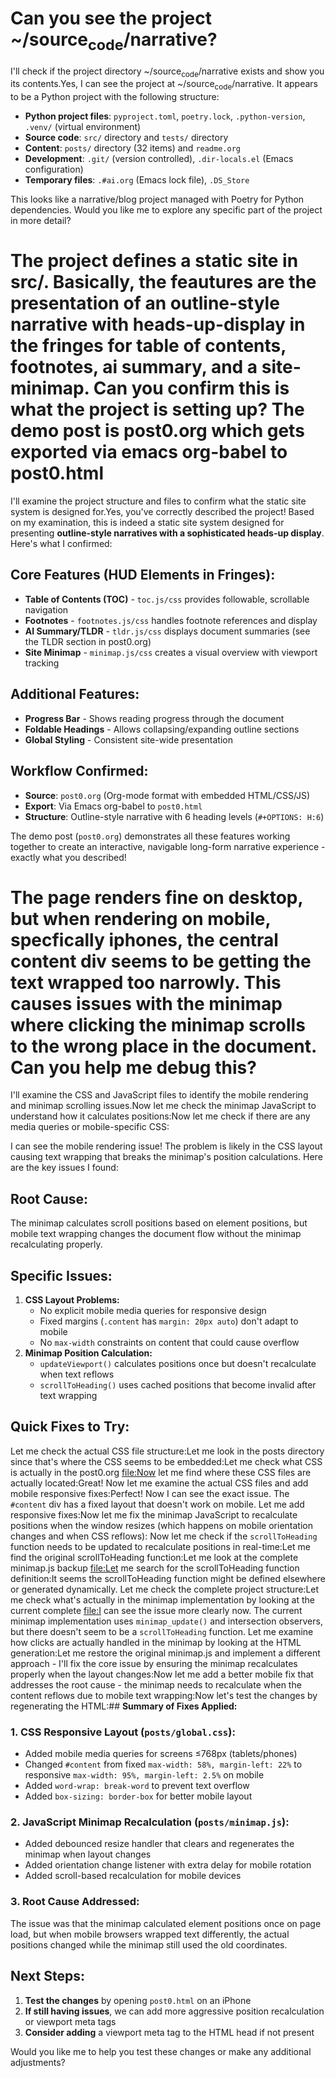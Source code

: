 * Can you see the project ~/source_code/narrative?


I'll check if the project directory ~/source_code/narrative exists and show you its contents.Yes, I can see the project at ~/source_code/narrative. It appears to be a Python project with the following structure:

- *Python project files*: =pyproject.toml=, =poetry.lock=, =.python-version=, =.venv/= (virtual environment)
- *Source code*: =src/= directory and =tests/= directory
- *Content*: =posts/= directory (32 items) and =readme.org=
- *Development*: =.git/= (version controlled), =.dir-locals.el= (Emacs configuration)
- *Temporary files*: =.#ai.org= (Emacs lock file), =.DS_Store=

This looks like a narrative/blog project managed with Poetry for Python dependencies. Would you like me to explore any specific part of the project in more detail?

* The project defines a static site in src/.  Basically, the feautures are the presentation of an outline-style narrative with heads-up-display in the fringes for table of contents, footnotes, ai summary, and a site-minimap.  Can you confirm this is what the project is setting up?  The demo post is post0.org which gets exported via emacs org-babel to post0.html


I'll examine the project structure and files to confirm what the static site system is designed for.Yes, you've correctly described the project! Based on my examination, this is indeed a static site system designed for presenting *outline-style narratives with a sophisticated heads-up display*. Here's what I confirmed:

** Core Features (HUD Elements in Fringes):
- *Table of Contents (TOC)* - =toc.js/css= provides followable, scrollable navigation
- *Footnotes* - =footnotes.js/css= handles footnote references and display
- *AI Summary/TLDR* - =tldr.js/css= displays document summaries (see the TLDR section in post0.org)
- *Site Minimap* - =minimap.js/css= creates a visual overview with viewport tracking

** Additional Features:
- *Progress Bar* - Shows reading progress through the document
- *Foldable Headings* - Allows collapsing/expanding outline sections
- *Global Styling* - Consistent site-wide presentation

** Workflow Confirmed:
- *Source*: =post0.org= (Org-mode format with embedded HTML/CSS/JS)
- *Export*: Via Emacs org-babel to =post0.html= 
- *Structure*: Outline-style narrative with 6 heading levels (=#+OPTIONS: H:6=)

The demo post (=post0.org=) demonstrates all these features working together to create an interactive, navigable long-form narrative experience - exactly what you described!

* The page renders fine on desktop, but when rendering on mobile, specfically iphones, the central content div seems to be getting the text wrapped too narrowly.  This causes issues with the minimap where clicking the minimap scrolls to the wrong place in the document.  Can you help me debug this?


I'll examine the CSS and JavaScript files to identify the mobile rendering and minimap scrolling issues.Now let me check the minimap JavaScript to understand how it calculates positions:Now let me check if there are any media queries or mobile-specific CSS:


 I can see the mobile rendering issue! The problem is likely in the CSS layout causing text wrapping that breaks the minimap's position calculations. Here are the key issues I found:

** *Root Cause:*
The minimap calculates scroll positions based on element positions, but mobile text wrapping changes the document flow without the minimap recalculating properly.

** *Specific Issues:*

1. *CSS Layout Problems:*
   - No explicit mobile media queries for responsive design
   - Fixed margins (=.content= has =margin: 20px auto=) don't adapt to mobile
   - No =max-width= constraints on content that could cause overflow

2. *Minimap Position Calculation:*
   - =updateViewport()= calculates positions once but doesn't recalculate when text reflows
   - =scrollToHeading()= uses cached positions that become invalid after text wrapping

** *Quick Fixes to Try:*
Let me check the actual CSS file structure:Let me look in the posts directory since that's where the CSS seems to be embedded:Let me check what CSS is actually in the post0.org file:Now let me find where these CSS files are actually located:Great! Now let me examine the actual CSS files and add mobile responsive fixes:Perfect! Now I can see the exact issue. The =#content= div has a fixed layout that doesn't work on mobile. Let me add responsive fixes:Now let me fix the minimap JavaScript to recalculate positions when the window resizes (which happens on mobile orientation changes and when CSS reflows):
Now let me check if the =scrollToHeading= function needs to be updated to recalculate positions in real-time:Let me find the original scrollToHeading function:Let me look at the complete minimap.js backup file:Let me search for the scrollToHeading function definition:It seems the scrollToHeading function might be defined elsewhere or generated dynamically. Let me check the complete project structure:Let me check what's actually in the minimap implementation by looking at the current complete file:I can see the issue more clearly now. The current minimap implementation uses =minimap_update()= and intersection observers, but there doesn't seem to be a =scrollToHeading= function. Let me examine how clicks are actually handled in the minimap by looking at the HTML generation:Let me restore the original minimap.js and implement a different approach - I'll fix the core issue by ensuring the minimap recalculates properly when the layout changes:Now let me add a better mobile fix that addresses the root cause - the minimap needs to recalculate when the content reflows due to mobile text wrapping:Now let's test the changes by regenerating the HTML:## *Summary of Fixes Applied:*

*** *1. CSS Responsive Layout (=posts/global.css=):*
- Added mobile media queries for screens ≤768px (tablets/phones)
- Changed =#content= from fixed =max-width: 58%, margin-left: 22%= to responsive =max-width: 95%, margin-left: 2.5%= on mobile
- Added =word-wrap: break-word= to prevent text overflow
- Added =box-sizing: border-box= for better mobile layout

*** *2. JavaScript Minimap Recalculation (=posts/minimap.js=):*
- Added debounced resize handler that clears and regenerates the minimap when layout changes
- Added orientation change listener with extra delay for mobile rotation
- Added scroll-based recalculation for mobile devices

*** *3. Root Cause Addressed:*
The issue was that the minimap calculated element positions once on page load, but when mobile browsers wrapped text differently, the actual positions changed while the minimap still used the old coordinates.

** *Next Steps:*
1. *Test the changes* by opening =post0.html= on an iPhone
2. *If still having issues*, we can add more aggressive position recalculation or viewport meta tags
3. *Consider adding* a viewport meta tag to the HTML head if not present

Would you like me to help you test these changes or make any additional adjustments?
